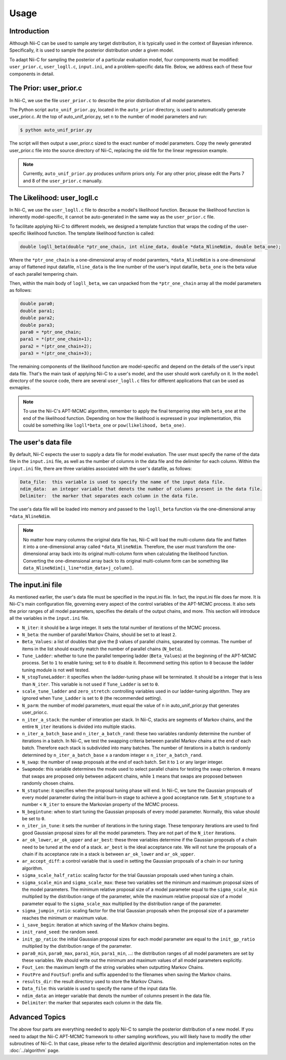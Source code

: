 Usage
======================

Introduction
------------

Although Nii-C can be used to sample any target distribution, it is typically used in the context of Bayesian inference.
Specifically, it is used to sample the posterior distribution under a given model.

To adapt Nii-C for sampling the posterior of a particular evaluation model, four components must be modified: ``user_prior.c``, ``user_logll.c``, ``input.ini``, and a problem-specific data file.
Below, we address each of these four components in detail.


The Prior: user_prior.c
-----------------------

In Nii-C, we use the file ``user_prior.c`` to describe the prior distribution of all model parameters. 

The Python script ``auto_unif_prior.py``, located in the ``auto_prior`` directory, is used to automatically generate user_prior.c.
At the top of auto_unif_prior.py, set ``n`` to the number of model parameters and run:

.. code-block:: console

   $ python auto_unif_prior.py

The script will then output a user_prior.c sized to the exact number of model parameters.
Copy the newly generated user_prior.c file into the source directory of Nii-C, replacing the old file for the linear regression example.



.. note::
   Currently, ``auto_unif_prior.py`` produces uniform priors only. For any other prior, please edit the Parts 7 and 8 of the ``user_prior.c`` manually.



The Likelihood: user_logll.c
----------------------------

In Nii-C, we use the ``user_logll.c`` file to describe a model's likelihood function.
Because the likelihood function is inherently model-specific, it cannot be auto-generated in the same way as the ``user_prior.c`` file.

To facilitate applying Nii-C to different models, we designed a template function that wraps the coding of the user-specific likelihood function.
The template likelihood function is called:

.. code-block:: C

         double logll_beta(double *ptr_one_chain, int nline_data, double *data_NlineNdim, double beta_one);

Where the ``*ptr_one_chain`` is a one-dimensional array of model paramters, ``*data_NlineNdim`` is a one-dimensional array of flattened input datafile, ``nline_data`` is the line number of the user's input datafile, ``beta_one`` is the beta value of each parallel tempering chain.

Then, within the main body of ``logll_beta``, we can unpacked from the ``*ptr_one_chain`` array all the model parameters as follows:

.. code-block:: C

    double para0;
    double para1;
    double para2;
    double para3;
    para0 = *ptr_one_chain;
    para1 = *(ptr_one_chain+1);
    para2 = *(ptr_one_chain+2);
    para3 = *(ptr_one_chain+3);

The remaining components of the likelihood function are model-specific and depend on the details of the user's input data file.
That's the main task of applying Nii-C to a user's model, and the user should work carefully on it.
In the ``model`` directory of the source code, there are several ``user_logll.c`` files for different applications that can be used as exmaples.


.. note::
   To use the Nii-C's APT-MCMC algorithm, remember to apply the final tempering step with ``beta_one`` at the end of the likelihood function. Depending on how the likelihood is expressed in your implementation, this could be something like ``logll*beta_one`` or ``pow(likelihood, beta_one)``.


The user's data file
--------------------

By default, Nii-C expects the user to supply a data file for model evaluation.
The user must specify the name of the data file in the ``input.ini`` file, as well as the number of columns in the data file and the delimiter for each column.
Within the ``input.ini`` file, there are three variables associated with the user's datafile, as follows:

.. code-block:: Markdown

    Data_file:  this variable is used to specify the name of the input data file.
    ndim_data:  an integer variable that denots the number of columns present in the data file.
    Delimiter:  the marker that separates each column in the data file.

The user's data file will be loaded into memory and passed to the ``logll_beta`` function via the one-dimensional array ``*data_NlineNdim``.

.. note::
   No matter how many columns the original data file has, Nii-C will load the multi-column data file and flatten it into a one-dimensional array called ``*data_NlineNdim``. Therefore, the user must transform the one-dimensional array back into its original multi-column form when calculating the likelihood function. Converting the one-dimensional array back to its original multi-column form can be something like ``data_NlineNdim[i_line*ndim_data+j_column]``.


The input.ini file
------------------

As mentioned earlier, the user's data file must be specified in the input.ini file.  In fact, the input.ini file does far more.  It is Nii-C's main configuration file, governing every aspect of the control variables of the APT-MCMC process.
It also sets the prior ranges of all model parameters, specifies the details of the output chains, and more.
This section will introduce all the variables in the ``input.ini`` file.


- ``N_iter``: it should be a large integer. It sets the total number of iterations of the MCMC process.

- ``N_beta``: the number of parallel Markov Chains, should be set to at least ``2``.

- ``Beta_Values``: a list of doubles that give the β values of parallel chains, spearated by commas. The number of items in the list should exactly match the number of parallel chains (``N_beta``).

- ``Tune_Ladder``: whether to tune the parallel tempering ladder (``Beta_Values``) at the beginning of the APT-MCMC process. Set to ``1`` to enable tuning; set to ``0`` to disable it.  Recommend setting this option to ``0`` because the ladder tuning module is not well tested.

- ``N_stopTuneLadder``: it specifies when the ladder-tuning phase will be terminated. It should be a integer that is less than ``N_iter``. This variable is not used if ``Tune_Ladder`` is set to ``0``.

- ``scale_tune_ladder`` and ``zero_stretch``: controlling variables used in our ladder-tuning algorithm. They are ignored when ``Tune_Ladder`` is set to ``0`` (the recommended setting).

- ``N_parm``: the number of model parameters, must equal the value of ``n`` in auto_unif_prior.py that generates user_prior.c.

- ``n_iter_a_stack``: the number of interation per stack. In Nii-C, stacks are segments of Markov chains, and the entire ``N_iter`` iterations is divided into multiple stacks.

- ``n_iter_a_batch_base`` and ``n_iter_a_batch_rand``: these two variables randomly determine the number of iterations in a batch. In Nii-C, we test the swapping criteria between parallel Markov chains at the end of each batch. Therefore each stack is subdivided into many batches.  The number of iterations in a batch is randomly determined by ``n_iter_a_batch_base`` ± a random integer ≤ ``n_iter_a_batch_rand``.

- ``N_swap``: the number of swap proposals at the end of each batch. Set it to ``1`` or any larger integer.

- ``Swapmode``: this variable determines the mode used to select parallel chains for testing the swap criterion. ``0`` means that swaps are proposed only between adjacent chains, while ``1`` means that swaps are proposed between randomly chosen chains.

- ``N_stoptune``: it specifies when the proposal tuning phase will end. In Nii-C, we tune the Gaussian proposals of every model parameter during the initial burn-in stage to achieve a good acceptance rate. Set ``N_stoptune`` to a number < ``N_iter`` to ensure the Markovian property of the MCMC process.

- ``N_begintune``: when to start tuning the Gaussian proposals of every model parameter. Normally, this value should be set to ``0``.

- ``n_iter_in_tune``: it sets the number of iterations in the tuning stage. These temporary iterations are used to find good Gaussian proposal sizes for all the model parameters. They are not part of the ``N_iter`` iterations.

- ``ar_ok_lower``, ``ar_ok_upper`` and ``ar_best``:  these three variables determine if the Gaussian proposals of a chain need to be tuned at the end of a stack.  ``ar_best`` is the ideal acceptance rate.  We will not tune the proposals of a chain if its acceptance rate in a stack is between ``ar_ok_lower`` and ``ar_ok_upper``. 

- ``ar_accept_diff``: a control variable that is used in setting the Gaussian proposals of a chain in our tuning algorithm.

- ``sigma_scale_half_ratio``: scaling factor for the trial Gaussian proposals used when tuning a chain.

- ``sigma_scale_min`` and ``sigma_scale_max``: these two variables set the minimum and maximum proposal sizes of the model parameters. The minimum relative proposal size of a model parameter equal to the ``sigma_scale_min`` multiplied by the distribution range of the parameter, while the maximum relative proposal size of a model parameter equal to the ``sigma_scale_max`` multiplied by the distribution range of the parameter.

- ``sigma_jumpin_ratio``: scaling factor for the trial Gaussian proposals when the proposal size of a parameter reaches the minimum or maximum value.

- ``i_save_begin``: iteration at which saving of the Markov chains begins.

- ``init_rand_seed``: the random seed.

- ``init_gp_ratio``: the initial Gaussian proposal sizes for each model parameter are equal to the ``init_gp_ratio`` multiplied by the distribution range of the parameter.

- ``para0_min``, ``para0_max``, ``para1_min``, ``para1_min``, ...: the distribution ranges of all model parameters are set by these variables. We should write out the minimum and maximum values of all model parameters explicitly.

- ``Fout_Len``: the maximum length of the string variables when outputting Markov Chains.

- ``FoutPre`` and ``FoutSuf``: prefix and suffix appended to the filenames when saving the Markov chains.

- ``results_dir``: the result directory used to store the Markov Chains.


- ``Data_file``:  this variable is used to specify the name of the input data file.

- ``ndim_data``:  an integer variable that denots the number of columns present in the data file.

- ``Delimiter``:  the marker that separates each column in the data file.


Advanced Topics
---------------


The above four parts are everything needed to apply Nii-C to sample the posterior distribution of a new model.
If you need to adapt the Nii-C APT-MCMC framework to other sampling workflows, you will likely have to modify the other subroutines of Nii-C.
In that case, please refer to the detailed algorithmic description and implementation notes on the :doc:`../algorithm` page.


